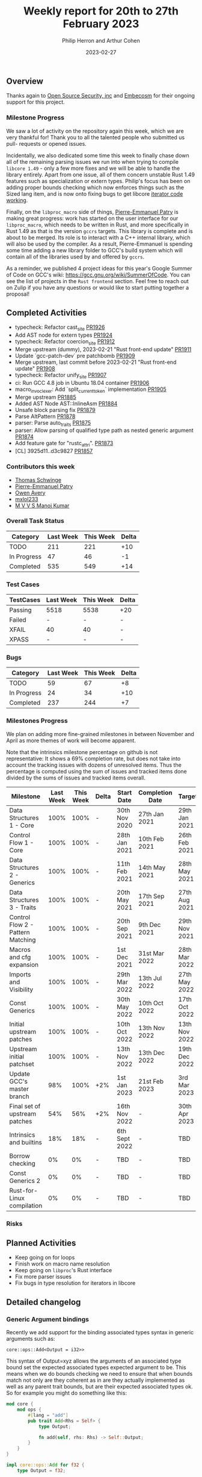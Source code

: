 #+title:  Weekly report for 20th to 27th February 2023
#+author: Philip Herron and Arthur Cohen
#+date:   2023-02-27

** Overview

Thanks again to [[https://opensrcsec.com/][Open Source Security, inc]] and [[https://www.embecosm.com/][Embecosm]] for their ongoing support for this project.

*** Milestone Progress

We saw a lot of activity on the repository again this week, which we are very
thankful for! Thank you to all the talented people who submitted us pull-
requests or opened issues.

Incidentally, we also dedicated some time this week
to finally chase down all of the remaining parsing issues we run into when
trying to compile ~libcore 1.49~ - only a few more fixes and we will be able to
handle the library entirely. Apart from one issue, all of them concern unstable
Rust 1.49 features such as specialization or extern types. Philip's focus has been
on adding proper bounds checking which now enforces things such as the Sized lang
item, and is now onto fixing bugs to get libcore [[https://github.com/Rust-GCC/gccrs/issues/1895][iterator code working]].

Finally, on the ~libproc_macro~ side of things,
[[https://github.com/P-E-P][Pierre-Emmanuel Patry]] is
making great progress: work has started on the user interface for our
~libproc_macro~, which needs to be written in Rust, and more specifically in
Rust 1.49 as that is the version ~gccrs~ targets. This library is complete and
is about to be merged. Its role is to interact with a C++ internal library,
which will also be used by the compiler. As a result, Pierre-Emmanuel is
spending some time adding a new library folder to GCC's build system which will
contain all of the libraries used by and offered by ~gccrs~.

As a reminder, we published 4 project ideas for this year's Google Summer of
Code on GCC's wiki: https://gcc.gnu.org/wiki/SummerOfCode. You can see the list
of projects in the ~Rust frontend~ section. Feel free to reach out on Zulip if
you have any questions or would like to start putting together a proposal!

** Completed Activities

- typecheck: Refactor cast_site [[https://github.com/rust-gcc/gccrs/pull/1926][PR1926]]
- Add AST node for extern types [[https://github.com/rust-gcc/gccrs/pull/1924][PR1924]]
- typecheck: Refactor coercion_site [[https://github.com/rust-gcc/gccrs/pull/1912][PR1912]]
- Merge upstream (dummy), 2023-02-21 "Rust front-end update" [[https://github.com/rust-gcc/gccrs/pull/1911][PR1911]]
- Update `gcc-patch-dev` pre patchbomb [[https://github.com/rust-gcc/gccrs/pull/1909][PR1909]]
- Merge upstream, last commit before 2023-02-21 "Rust front-end update" [[https://github.com/rust-gcc/gccrs/pull/1908][PR1908]]
- typecheck: Refactor unify_site [[https://github.com/rust-gcc/gccrs/pull/1907][PR1907]]
- ci: Run GCC 4.8 job in Ubuntu 18.04 container [[https://github.com/rust-gcc/gccrs/pull/1906][PR1906]]
- macro_invoc_lexer: Add `split_current_token` implementation [[https://github.com/rust-gcc/gccrs/pull/1905][PR1905]]
- Merge upstream [[https://github.com/rust-gcc/gccrs/pull/1885][PR1885]]
- Added AST Node AST::InlineAsm [[https://github.com/rust-gcc/gccrs/pull/1884][PR1884]]
- Unsafe block parsing fix [[https://github.com/rust-gcc/gccrs/pull/1879][PR1879]]
- Parse AltPattern [[https://github.com/rust-gcc/gccrs/pull/1878][PR1878]]
- parser: Parse auto_traits [[https://github.com/rust-gcc/gccrs/pull/1875][PR1875]]
- parser: Allow parsing of qualified type path as nested generic argument [[https://github.com/rust-gcc/gccrs/pull/1874][PR1874]]
- Add feature gate for "rustc_attri". [[https://github.com/rust-gcc/gccrs/pull/1873][PR1873]]
- [CL] 3925d11..d3c9827 [[https://github.com/rust-gcc/gccrs/pull/1857][PR1857]]

*** Contributors this week

- [[https://github.com/tschwinge][Thomas Schwinge]]
- [[https://github.com/P-E-P][Pierre-Emmanuel Patry]]
- [[https://github.com/powerboat9][Owen Avery]]
- [[https://github.com/turingki][mxlol233]]
- [[https://github.com/mvvsmk][M V V S Manoj Kumar]]

*** Overall Task Status

| Category    | Last Week | This Week | Delta |
|-------------+-----------+-----------+-------|
| TODO        |       211 |       221 |   +10 |
| In Progress |        47 |        46 |    -1 |
| Completed   |       535 |       549 |   +14 |

*** Test Cases

| TestCases | Last Week | This Week | Delta |
|-----------+-----------+-----------+-------|
| Passing   |   5518    |  5538     |   +20 |
| Failed    |   -       |  -        |     - |
| XFAIL     |   40      |  40       |     - |
| XPASS     |   -       |  -        |     - |

*** Bugs

| Category    | Last Week | This Week | Delta |
|-------------+-----------+-----------+-------|
| TODO        |        59 |        67 |    +8 |
| In Progress |        24 |        34 |   +10 |
| Completed   |       237 |       244 |    +7 |

*** Milestones Progress

We plan on adding more fine-grained milestones in between November and April as more themes of work will become apparent.

Note that the intrinsics milestone percentage on github is not representative: It shows a 69% completion rate, but does not take into account the tracking issues with dozens of unresolved items.
Thus the percentage is computed using the sum of issues and tracked items done divided by the sums of issues and tracked items overall.

| Milestone                         | Last Week | This Week | Delta | Start Date    | Completion Date | Target        |
|-----------------------------------+-----------+-----------+-------+---------------+-----------------+---------------|
| Data Structures 1 - Core          |      100% |      100% | -     | 30th Nov 2020 | 27th Jan 2021   | 29th Jan 2021 |
| Control Flow 1 - Core             |      100% |      100% | -     | 28th Jan 2021 | 10th Feb 2021   | 26th Feb 2021 |
| Data Structures 2 - Generics      |      100% |      100% | -     | 11th Feb 2021 | 14th May 2021   | 28th May 2021 |
| Data Structures 3 - Traits        |      100% |      100% | -     | 20th May 2021 | 17th Sep 2021   | 27th Aug 2021 |
| Control Flow 2 - Pattern Matching |      100% |      100% | -     | 20th Sep 2021 |  9th Dec 2021   | 29th Nov 2021 |
| Macros and cfg expansion          |      100% |      100% | -     |  1st Dec 2021 | 31st Mar 2022   | 28th Mar 2022 |
| Imports and Visibility            |      100% |      100% | -     | 29th Mar 2022 | 13th Jul 2022   | 27th May 2022 |
| Const Generics                    |      100% |      100% | -     | 30th May 2022 | 10th Oct 2022   | 17th Oct 2022 |
| Initial upstream patches          |      100% |      100% | -     | 10th Oct 2022 | 13th Nov 2022   | 13th Nov 2022 |
| Upstream initial patchset         |      100% |      100% | -     | 13th Nov 2022 | 13th Dec 2022   | 19th Dec 2022 |
| Update GCC's master branch        |       98% |      100% | +2%   |  1st Jan 2023 | 21st Feb 2023   |  3rd Mar 2023 |
| Final set of upstream patches     |       54% |       56% | +2%   | 16th Nov 2022 | -               | 30th Apr 2023 |
| Intrinsics and builtins           |       18% |       18% | -     | 6th Sept 2022 | -               | TBD           |
| Borrow checking                   |        0% |        0% | -     | TBD           | -               | TBD           |
| Const Generics 2                  |        0% |        0% | -     | TBD           | -               | TBD           |
| Rust-for-Linux compilation        |        0% |        0% | -     | TBD           | -               | TBD           |

*** Risks

** Planned Activities

- Keep going on for loops
- Finish work on macro name resolution
- Keep going on ~libproc~'s Rust interface
- Fix more parser issues
- Fix bugs in type resolution for iterators in libcore

** Detailed changelog

*** Generic Argument bindings

Recently we add support for the binding associated types syntax in generic arguments such as:

#+BEGIN_SRC
core::ops::Add<Output = i32>>
#+END_SRC

This syntax of Output=xyz allows the arguments of an associated type bound set the expected associated types expected argument to be. This means when we do bounds checking we need to ensure that when bounds match not only are they coherent as in are they actually implemented as well as any parent trait bounds, but are their expected associated types ok. So for example you might do something like this:

#+BEGIN_SRC rust
mod core {
    mod ops {
        #[lang = "add"]
        pub trait Add<Rhs = Self> {
            type Output;

            fn add(self, rhs: Rhs) -> Self::Output;
        }
    }
}

impl core::ops::Add for f32 {
    type Output = f32;

    fn add(self, rhs: Self) -> Self::Output {
        self + rhs
    }
}

pub fn foo<T: core::ops::Add<Output = i32>>(a: T) -> i32 {
    a + a
}

pub fn main() {
    foo(123f32);
}
#+END_SRC

This test case shows that we expected foo to take an Add trait bound with an output of i32 but in main we are passing an f32 which obviously returns an f32 for its add output. Which results in this error:

#+BEGIN_SRC
<source>:25:9: error: expected 'i32' got 'f32'
   13 |     type Output = f32;
      |     ~~~~ 
......
   20 | pub fn foo<T: core::ops::Add<Output = i32>>(a: T) -> i32 {
      |               ~~~~
......
   25 |     foo(123f32);
      |         ^~~~~~
<source>:25:9: error: bounds not satisfied for f32 'Add' is not satisfied
   20 | pub fn foo<T: core::ops::Add<Output = i32>>(a: T) -> i32 {
      |               ~~~~
......
   25 |     foo(123f32);
      |         ^~~~~~
#+END_SRC

see: https://godbolt.org/z/r6jn3aGjj
